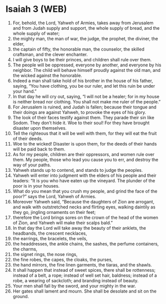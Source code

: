 * Isaiah 3 (WEB)
:PROPERTIES:
:ID: WEB/23-ISA03
:END:

1. For, behold, the Lord, Yahweh of Armies, takes away from Jerusalem and from Judah supply and support, the whole supply of bread, and the whole supply of water;
2. the mighty man, the man of war, the judge, the prophet, the diviner, the elder,
3. the captain of fifty, the honorable man, the counselor, the skilled craftsman, and the clever enchanter.
4. I will give boys to be their princes, and children shall rule over them.
5. The people will be oppressed, everyone by another, and everyone by his neighbor. The child will behave himself proudly against the old man, and the wicked against the honorable.
6. Indeed a man shall take hold of his brother in the house of his father, saying, “You have clothing, you be our ruler, and let this ruin be under your hand.”
7. In that day he will cry out, saying, “I will not be a healer; for in my house is neither bread nor clothing. You shall not make me ruler of the people.”
8. For Jerusalem is ruined, and Judah is fallen; because their tongue and their doings are against Yahweh, to provoke the eyes of his glory.
9. The look of their faces testify against them. They parade their sin like Sodom. They don’t hide it. Woe to their soul! For they have brought disaster upon themselves.
10. Tell the righteous that it will be well with them, for they will eat the fruit of their deeds.
11. Woe to the wicked! Disaster is upon them, for the deeds of their hands will be paid back to them.
12. As for my people, children are their oppressors, and women rule over them. My people, those who lead you cause you to err, and destroy the way of your paths.
13. Yahweh stands up to contend, and stands to judge the peoples.
14. Yahweh will enter into judgment with the elders of his people and their leaders: “It is you who have eaten up the vineyard. The plunder of the poor is in your houses.
15. What do you mean that you crush my people, and grind the face of the poor?” says the Lord, Yahweh of Armies.
16. Moreover Yahweh said, “Because the daughters of Zion are arrogant, and walk with outstretched necks and flirting eyes, walking daintily as they go, jingling ornaments on their feet;
17. therefore the Lord brings sores on the crown of the head of the women of Zion, and Yahweh will make their scalps bald.”
18. In that day the Lord will take away the beauty of their anklets, the headbands, the crescent necklaces,
19. the earrings, the bracelets, the veils,
20. the headdresses, the ankle chains, the sashes, the perfume containers, the charms,
21. the signet rings, the nose rings,
22. the fine robes, the capes, the cloaks, the purses,
23. the hand mirrors, the fine linen garments, the tiaras, and the shawls.
24. It shall happen that instead of sweet spices, there shall be rottenness; instead of a belt, a rope; instead of well set hair, baldness; instead of a robe, a wearing of sackcloth; and branding instead of beauty.
25. Your men shall fall by the sword, and your mighty in the war.
26. Her gates shall lament and mourn. She shall be desolate and sit on the ground.
